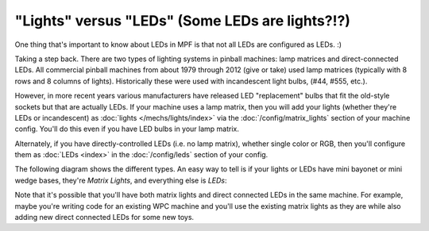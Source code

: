 "Lights" versus "LEDs" (Some LEDs are lights?!?)
================================================

One thing that's important to know about LEDs in MPF is that not
all LEDs are configured as LEDs. :)

Taking a step back. There are two types of lighting systems in pinball
machines: lamp matrices and direct-connected LEDs. All commercial pinball
machines from about 1979 through 2012 (give or take) used lamp matrices
(typically with 8 rows and 8 columns of lights). Historically these were
used with incandescent light bulbs, (#44, #555, etc.).

However, in more recent years various manufacturers have released LED
"replacement" bulbs that fit the old-style sockets but that are actually
LEDs. If your machine uses a lamp matrix, then you will add your lights
(whether they're LEDs or incandescent) as :doc:`lights </mechs/lights/index>`
via the :doc:`/config/matrix_lights` section of your machine config. You'll
do this even if you have LED bulbs in your lamp matrix.

Alternately, if you have directly-controlled LEDs (i.e. no lamp
matrix), whether single color or RGB, then you'll configure them as
:doc:`LEDs <index>` in the :doc:`/config/leds` section of your config.

The following diagram shows the different types. An easy way to tell is
if your lights or LEDs have mini bayonet or mini wedge bases, they're
*Matrix Lights*, and everything else is *LEDs*:

.. image:: /mechs/images/lights_vs_leds.jpg

Note that it's possible that you'll have both matrix lights and direct
connected LEDs in the same machine. For example, maybe you're writing
code for an existing WPC machine and you'll use the existing matrix
lights as they are while also adding new direct connected LEDs for
some new toys.
